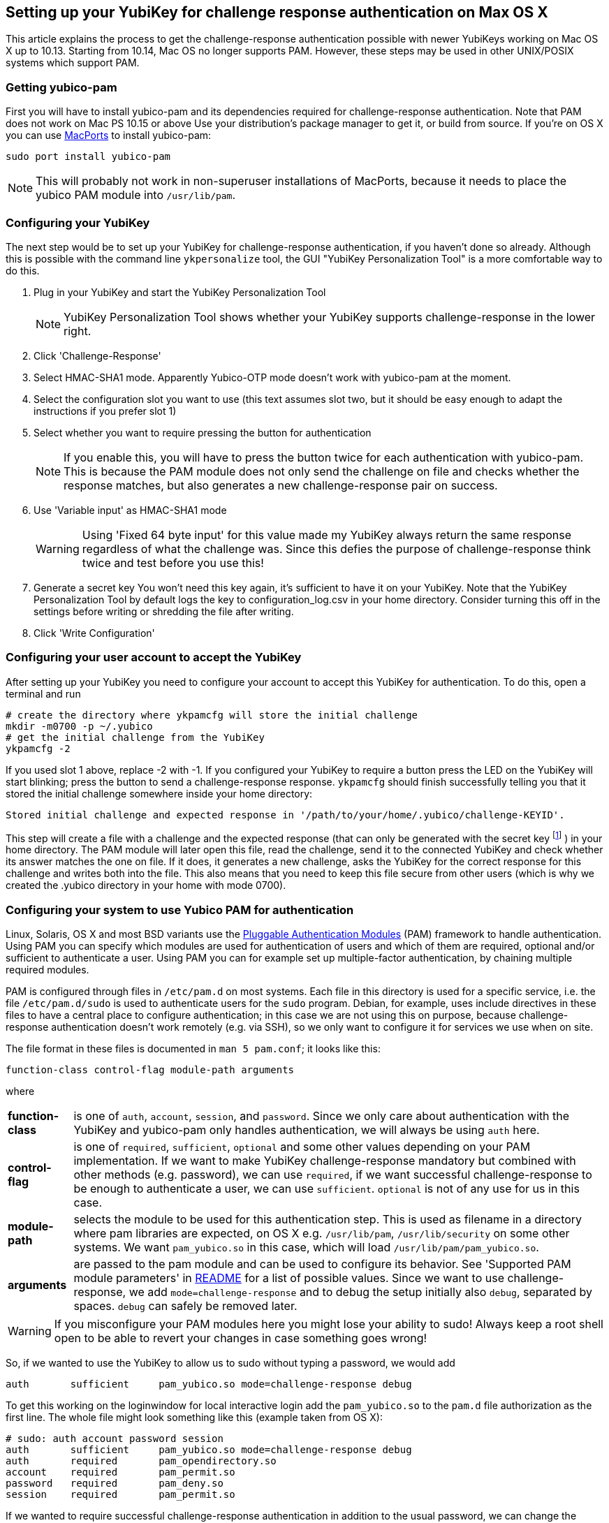 == Setting up your YubiKey for challenge response authentication on Max OS X ==

This article explains the process to get the challenge-response
authentication possible with newer YubiKeys working on Mac OS X up to 10.13. Starting from 10.14, Mac OS no longer supports PAM. However, these steps may be used in other UNIX/POSIX systems which support PAM.

=== Getting yubico-pam ===

First you will have to install yubico-pam and its dependencies
required for challenge-response authentication. Note that PAM does not work on Mac PS 10.15 or above Use your
distribution's package manager to get it, or build from source. If
you're on OS X you can use http://www.macports.org[MacPorts] to
install yubico-pam:

     sudo port install yubico-pam

NOTE: This will probably not work in non-superuser installations
  of MacPorts, because it needs to place the yubico PAM module into
  `/usr/lib/pam`.

=== Configuring your YubiKey ===

The next step would be to set up your YubiKey for challenge-response
authentication, if you haven't done so already. Although this is
possible with the command line `ykpersonalize` tool, the GUI "YubiKey
Personalization Tool" is a more comfortable way to do this.

1. Plug in your YubiKey and start the YubiKey Personalization Tool
+
NOTE: YubiKey Personalization Tool shows whether your YubiKey supports challenge-response in the lower right.
2. Click 'Challenge-Response'
3. Select HMAC-SHA1 mode. Apparently Yubico-OTP mode doesn't work with yubico-pam at the moment.
4. Select the configuration slot you want to use  
(this text assumes slot two, but it should be easy enough to adapt the instructions if you prefer slot 1)
5. Select whether you want to require pressing the button for authentication  
+
NOTE: If you enable this, you will have to press the button twice for each authentication with yubico-pam. This is because the PAM module does not only send the challenge on file and checks whether the response matches, but also generates a new challenge-response pair on success.
6. Use 'Variable input' as HMAC-SHA1 mode  
+
WARNING: Using 'Fixed 64 byte input' for this value made my YubiKey always return the same response regardless of what the challenge was. Since this defies the purpose of challenge-response think twice and test before you use this!
7. Generate a secret key  
You won't need this key again, it's sufficient to have it on your YubiKey. Note that the YubiKey Personalization Tool by default logs the key to configuration_log.csv in your home directory. Consider turning this off in the settings before writing or shredding the file after writing.
8. Click 'Write Configuration'

=== Configuring your user account to accept the YubiKey ===

After setting up your YubiKey you need to configure your account to
accept this YubiKey for authentication. To do this, open a terminal
and run

    # create the directory where ykpamcfg will store the initial challenge
    mkdir -m0700 -p ~/.yubico
    # get the initial challenge from the YubiKey
    ykpamcfg -2

If you used slot 1 above, replace -2 with -1. If you configured your
YubiKey to require a button press the LED on the YubiKey will start
blinking; press the button to send a challenge-response
response. `ykpamcfg` should finish successfully telling you that it
stored the initial challenge somewhere inside your home directory:

----
Stored initial challenge and expected response in '/path/to/your/home/.yubico/challenge-KEYID'.
----

This step will create a file with a challenge and the expected
response (that can only be generated with the secret
key footnote:[This is also the reason why you should avoid having copies of the key in other places than your YubiKey!] )
in your home directory. The PAM module will later open this file, read the
challenge, send it to the connected YubiKey and check whether its
answer matches the one on file. If it does, it generates a new
challenge, asks the YubiKey for the correct response for this
challenge and writes both into the file. This also means that you need
to keep this file secure from other users (which is why we created the
.yubico directory in your home with mode 0700).

=== Configuring your system to use Yubico PAM for authentication ===

Linux, Solaris, OS X and most BSD variants use the 
http://en.wikipedia.org/wiki/Pluggable_Authentication_Modules[Pluggable
Authentication Modules] (PAM) framework to handle authentication.
Using PAM you can specify which
modules are used for authentication of users and which of them are
required, optional and/or sufficient to authenticate a user. Using PAM
you can for example set up multiple-factor authentication, by chaining
multiple required modules.

PAM is configured through files in `/etc/pam.d` on most systems. Each
file in this directory is used for a specific service, i.e. the file
`/etc/pam.d/sudo` is used to authenticate users for the `sudo`
program. Debian, for example, uses include directives in these files
to have a central place to configure authentication; in this case we
are not using this on purpose, because challenge-response
authentication doesn't work remotely (e.g. via SSH), so we only want
to configure it for services we use when on site.

The file format in these files is documented in `man 5 pam.conf`; it
looks like this:

    function-class control-flag module-path arguments

where

[horizontal]
*function-class*:: is one of `auth`, `account`, `session`, and
  `password`. Since we only care about authentication with the YubiKey
  and yubico-pam only handles authentication, we will always be using
  `auth` here.

*control-flag*:: is one of `required`, `sufficient`, `optional` and
  some other values depending on your PAM implementation. If we want
  to make YubiKey challenge-response mandatory but combined with other
  methods (e.g. password), we can use `required`, if we want
  successful challenge-response to be enough to authenticate a user,
  we can use `sufficient`. `optional` is not of any use for us
  in this case.

*module-path*:: selects the module to be used for this authentication
  step. This is used as filename in a directory where pam libraries
  are expected, on OS X e.g. `/usr/lib/pam`, `/usr/lib/security` on
  some other systems. We want `pam_yubico.so` in this case, which will
  load `/usr/lib/pam/pam_yubico.so`.

*arguments*:: are passed to the pam module and can be used to
  configure its behavior. See 'Supported PAM module parameters' in
  https://github.com/Yubico/yubico-pam/blob/master/README[README]
  for a list of possible values. Since we want to use
  challenge-response, we add `mode=challenge-response` and to debug
  the setup initially also `debug`, separated by spaces. `debug` can
  safely be removed later.


WARNING: If you misconfigure your PAM modules here you might lose
  your ability to sudo! Always keep a root shell open to be able to
  revert your changes in case something goes wrong!

So, if we wanted to use the YubiKey to allow us to sudo without typing
a password, we would add

----
auth       sufficient     pam_yubico.so mode=challenge-response debug
----

To get this working on the loginwindow for local interactive login add
the `pam_yubico.so` to the `pam.d` file authorization as the first
line. The whole file might look something like this (example taken
from OS X):

----
# sudo: auth account password session
auth       sufficient     pam_yubico.so mode=challenge-response debug
auth       required       pam_opendirectory.so
account    required       pam_permit.so
password   required       pam_deny.so
session    required       pam_permit.so
----

If we wanted to require successful challenge-response authentication
in addition to the usual password, we can change the `sufficient` in
the line we added to `required`.

NOTE: In theory you can configure pretty much any service you use
  locally to use challenge-response authentication. In practice, I had
  problems configuring challenge-response into the login window of OS
  X. Keep a rescue disk or a remote root terminal available when
  attempting such configurations, just in case something goes wrong
  and you need to restore the PAM configuration to an old state.

NOTE: On Debian it started working for me after accidentally
  getting the file-rights correctly. `755` for `~/.yubico` & `600` for
  the files therein. Otherwise the module can't find, read and/or
  write to the appropriate files. Your clue is the following debug
  messages.

----
[drop_privs.c:restore_privileges(128)] pam_modutil_drop_priv: -1
[pam_yubico.c:do_challenge_response(542)] could not restore privileges
[pam_yubico.c:do_challenge_response(664)] Challenge response failed: No such file or directory
----
